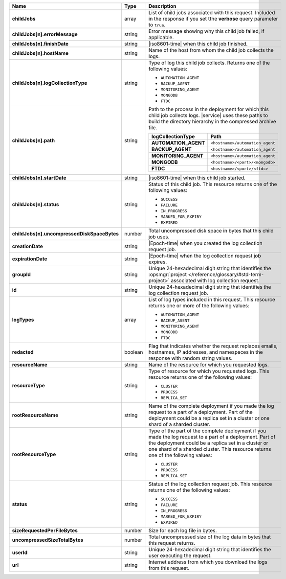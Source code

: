 .. list-table::
   :widths: 20 14 66
   :header-rows: 1
   :stub-columns: 1

   * - Name
     - Type
     - Description

   * - childJobs
     - array
     - List of child jobs associated with this request. Included in the
       response if you set tthe **verbose** query parameter to
       ``true``.

   * - childJobs[n].errorMessage
     - string
     - Error message showing why this child job failed, if applicable.

   * - childJobs[n].finishDate
     - string
     - |iso8601-time| when this child job finished.

   * - childJobs[n].hostName
     - string
     - Name of the host from whom the child job collects the logs.

   * - childJobs[n].logCollectionType
     - string
     - Type of log this child job collects. Returns one of the
       following values:

       - ``AUTOMATION_AGENT``
       - ``BACKUP_AGENT``
       - ``MONITORING_AGENT``
       - ``MONGODB``
       - ``FTDC``

   * - childJobs[n].path
     - string
     - Path to the process in the deployment for which this child job
       collects logs. |service| uses these paths to build the directory
       hierarchy in the compressed archive file.

       .. list-table::
          :widths: 40 60
          :header-rows: 1
          :stub-columns: 1

          * - logCollectionType
            - Path
          * - AUTOMATION_AGENT
            - ``<hostname>/automation_agent``
          * - BACKUP_AGENT
            - ``<hostname>/automation_agent``
          * - MONITORING_AGENT
            - ``<hostname>/automation_agent``
          * - MONGODB
            - ``<hostname>/<port>/<mongodb>``
          * - FTDC
            - ``<hostname>/<port>/<ftdc>``


   * - childJobs[n].startDate
     - string
     - |iso8601-time| when this child job started.

   * - childJobs[n].status
     - string
     - Status of this child job. This resource returns one of the
       following values:

       - ``SUCCESS``
       - ``FAILURE``
       - ``IN_PROGRESS``
       - ``MARKED_FOR_EXPIRY``
       - ``EXPIRED``

   * - childJobs[n].uncompressedDiskSpaceBytes
     - number
     - Total uncompressed disk space in bytes that this child job uses.

   * - creationDate
     - string
     - |Epoch-time| when you created the log collection request job.

   * - expirationDate
     - string
     - |Epoch-time| when the log collection request job expires.

   * - groupId
     - string
     - Unique 24-hexadecimal digit string that identifies the
       :opsmgr:`project </reference/glossary/#std-term-project>` associated with log collection request.

   * - id
     - string
     - Unique 24-hexadecimal digit string that identifies the log
       collection request job.

   * - logTypes
     - array
     - List of log types included in this request. This resource
       returns one or more of the following values:

       - ``AUTOMATION_AGENT``
       - ``BACKUP_AGENT``
       - ``MONITORING_AGENT``
       - ``MONGODB``
       - ``FTDC``

   * - redacted
     - boolean
     - Flag that indicates whether the request replaces emails,
       hostnames, IP addresses, and namespaces in the response with
       random string values.

   * - resourceName
     - string
     - Name of the resource for which you requested logs.

   * - resourceType
     - string
     - Type of resource for which you requested logs. This resource
       returns one of the following values:

       - ``CLUSTER``
       - ``PROCESS``
       - ``REPLICA_SET``

   * - rootResourceName
     - string
     - Name of the complete deployment if you made the log request to a
       part of a deployment. Part of the deployment could be a replica
       set in a cluster or one shard of a sharded cluster.

   * - rootResourceType
     - string
     - Type of the part of the complete deployment if you made the log
       request to a part of a deployment. Part of the deployment could
       be a replica set in a cluster or one shard of a sharded cluster.
       This resource returns one of the following values:

       - ``CLUSTER``
       - ``PROCESS``
       - ``REPLICA_SET``

   * - status
     - string
     - Status of the log collection request job. This resource returns
       one of the following values:

       - ``SUCCESS``
       - ``FAILURE``
       - ``IN_PROGRESS``
       - ``MARKED_FOR_EXPIRY``
       - ``EXPIRED``

   * - sizeRequestedPerFileBytes
     - number
     - Size for each log file in bytes.

   * - uncompressedSizeTotalBytes
     - number
     - Total uncompressed size of the log data in bytes that this
       request returns.

   * - userId
     - string
     - Unique 24-hexadecimal digit string that identifies the user
       executing the request.

   * - url
     - string
     - Internet address from which you download the logs from this
       request.
